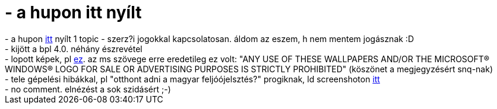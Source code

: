 = - a hupon itt nyílt

:slug: a_hupon_itt_nyilt
:category: regi
:tags: hu
:date: 2004-08-10T02:02:05Z
++++
- a hupon <a href=http://hup.hu/modules.php?name=Forums&file=viewtopic&p=25215>itt</a> nyílt 1 topic - szerz?i jogokkal kapcsolatosan. áldom az eszem, h nem mentem jogásznak :D<br>- kijött a bpl 4.0. néhány észrevétel<br>- lopott képek, pl <a href=http://www.hup.hu/old/images/hup/BPL/08.jpg>ez</a>. az ms szövege erre eredetileg ez volt: "ANY USE OF THESE WALLPAPERS AND/OR THE MICROSOFT&#174; WINDOWS&#174; LOGO FOR SALE OR ADVERTISING PURPOSES IS STRICTLY PROHIBITED" (köszönet a megjegyzésért snq-nak)<br>- tele gépelési hibákkal, pl "otthont adni a magyar feljóójelsztés?" progiknak, ld screenshoton <a href=http://www.hup.hu/old/images/hup/BPL/17.jpg>itt</a><br>- no comment. elnézést a sok szidásért ;-)
++++
